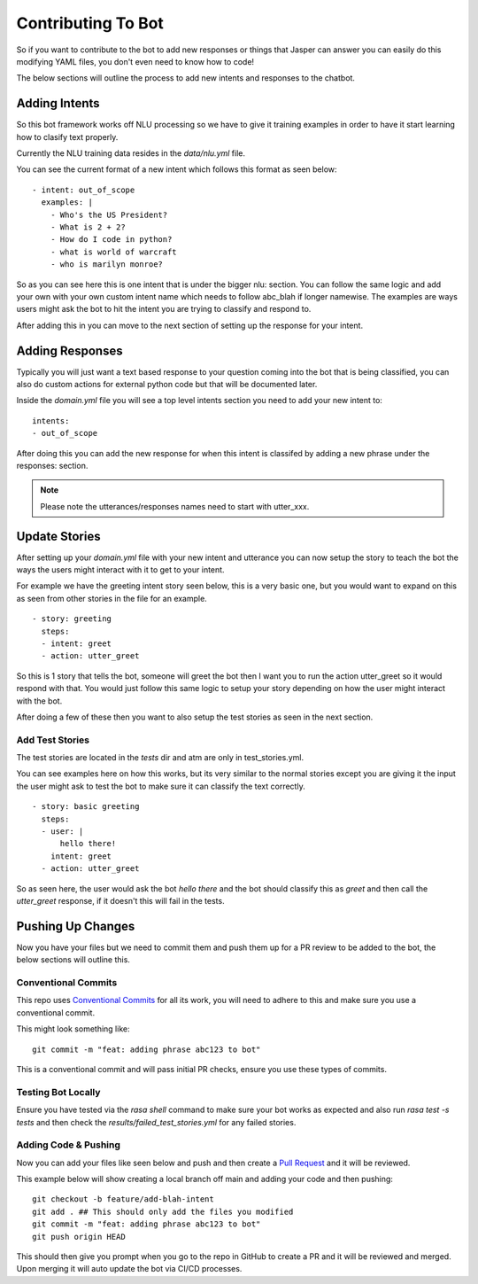 ********************
Contributing To Bot
********************
So if you want to contribute to the bot to add new responses or things that Jasper can answer you can easily do this modifying YAML files, you don't even need to know how to code!

The below sections will outline the process to add new intents and responses to the chatbot.


Adding Intents
----------------
So this bot framework works off NLU processing so we have to give it training examples in order to have it start learning how to clasify text properly.

Currently the NLU training data resides in the `data/nlu.yml` file.

You can see the current format of a new intent which follows this format as seen below:

.. parsed-literal::
    - intent: out_of_scope
      examples: |
        - Who's the US President?
        - What is 2 + 2?
        - How do I code in python?
        - what is world of warcraft
        - who is marilyn monroe?

So as you can see here this is one intent that is under the bigger nlu: section.  You can follow the same logic and add your own with your own custom intent name which needs to follow abc_blah if longer namewise.
The examples are ways users might ask the bot to hit the intent you are trying to classify and respond to.

After adding this in you can move to the next section of setting up the response for your intent.

Adding Responses
-----------------
Typically you will just want a text based response to your question coming into the bot that is being classified, you can also do custom actions for external python code but that will be documented later.

Inside the `domain.yml` file you will see a top level intents section you need to add your new intent to:

.. parsed-literal::
    intents:
    - out_of_scope

After doing this you can add the new response for when this intent is classifed by adding a new phrase under the responses: section.

.. note::
    Please note the utterances/responses names need to start with utter_xxx.


Update Stories
---------------
After setting up your `domain.yml` file with your new intent and utterance you can now setup the story to teach the bot the ways the users might interact with it to get to your intent.

For example we have the greeting intent story seen below, this is a very basic one, but you would want to expand on this as seen from other stories in the file for an example.

.. parsed-literal::
    - story: greeting
      steps:
      - intent: greet
      - action: utter_greet

So this is 1 story that tells the bot, someone will greet the bot then I want you to run the action utter_greet so it would respond with that.  You would just follow this same logic to setup your story depending on how the user might interact with the bot.

After doing a few of these then you want to also setup the test stories as seen in the next section.


Add Test Stories
^^^^^^^^^^^^^^^^^
The test stories are located in the `tests` dir and atm are only in test_stories.yml.

You can see examples here on how this works, but its very similar to the normal stories except you are giving it the input the user might ask to test the bot to make sure it can classify the text correctly.

.. parsed-literal::
    - story: basic greeting
      steps:
      - user: |
          hello there!
        intent: greet
      - action: utter_greet

So as seen here, the user would ask the bot `hello there` and the bot should classify this as `greet` and then call the `utter_greet` response, if it doesn't this will fail in the tests.

Pushing Up Changes
-------------------
Now you have your files but we need to commit them and push them up for a PR review to be added to the bot, the below sections will outline this.


Conventional Commits
^^^^^^^^^^^^^^^^^^^^^^
This repo uses `Conventional Commits <https://www.conventionalcommits.org/en/v1.0.0/>`_ for all its work, you will need to adhere to this and make sure you use a conventional commit.

This might look something like:

.. parsed-literal::
    git commit -m "feat: adding phrase abc123 to bot"

This is a conventional commit and will pass initial PR checks, ensure you use these types of commits.


Testing Bot Locally
^^^^^^^^^^^^^^^^^^^^
Ensure you have tested via the `rasa shell` command to make sure your bot works as expected and also run `rasa test -s tests` and then check the `results/failed_test_stories.yml` for any failed stories.


Adding Code & Pushing
^^^^^^^^^^^^^^^^^^^^^^^
Now you can add your files like seen below and push and then create a `Pull Request <https://docs.github.com/en/pull-requests/collaborating-with-pull-requests/proposing-changes-to-your-work-with-pull-requests/creating-a-pull-request>`_ and it will be reviewed.

This example below will show creating a local branch off main and adding your code and then pushing:

.. parsed-literal::
    git checkout -b feature/add-blah-intent
    git add . ## This should only add the files you modified
    git commit -m "feat: adding phrase abc123 to bot"
    git push origin HEAD

This should then give you prompt when you go to the repo in GitHub to create a PR and it will be reviewed and merged.  Upon merging it will auto update the bot via CI/CD processes.
